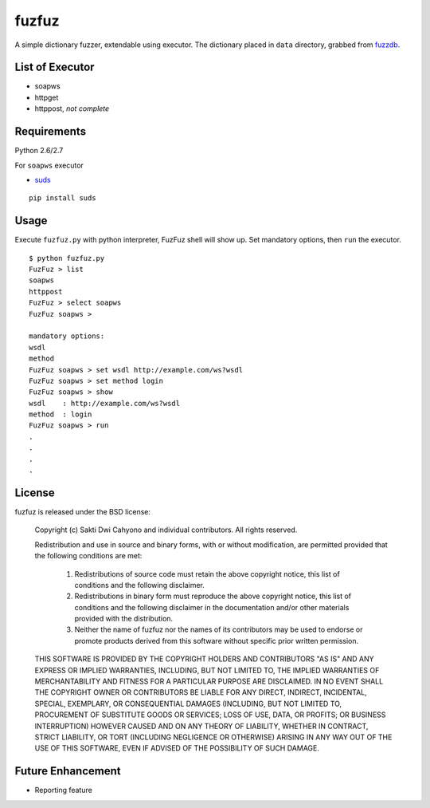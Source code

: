 fuzfuz
======

A simple dictionary fuzzer, extendable using executor. The dictionary placed in
``data`` directory, grabbed from `fuzzdb`_.


List of Executor
----------------

- soapws
- httpget
- httppost, *not complete*


Requirements
------------

Python 2.6/2.7

For ``soapws`` executor

- `suds`_

::

    pip install suds


Usage
-----

Execute ``fuzfuz.py`` with python interpreter, FuzFuz shell will show up. Set
mandatory options, then ``run`` the executor.

::

    $ python fuzfuz.py
    FuzFuz > list
    soapws
    httppost
    FuzFuz > select soapws
    FuzFuz soapws > 

    mandatory options:
    wsdl
    method
    FuzFuz soapws > set wsdl http://example.com/ws?wsdl
    FuzFuz soapws > set method login
    FuzFuz soapws > show
    wsdl    : http://example.com/ws?wsdl
    method  : login
    FuzFuz soapws > run
    .
    .
    .
    .

    
.. _suds: https://fedorahosted.org/suds/
.. _fuzzdb: http://code.google.com/p/fuzzdb/

License
-------

fuzfuz is released under the BSD license:

    Copyright (c) Sakti Dwi Cahyono and individual contributors.
    All rights reserved.

    Redistribution and use in source and binary forms, with or without modification,
    are permitted provided that the following conditions are met:

        1. Redistributions of source code must retain the above copyright notice, 
           this list of conditions and the following disclaimer.
        
        2. Redistributions in binary form must reproduce the above copyright 
           notice, this list of conditions and the following disclaimer in the
           documentation and/or other materials provided with the distribution.

        3. Neither the name of fuzfuz nor the names of its contributors may be used
           to endorse or promote products derived from this software without
           specific prior written permission.

    THIS SOFTWARE IS PROVIDED BY THE COPYRIGHT HOLDERS AND CONTRIBUTORS "AS IS" AND
    ANY EXPRESS OR IMPLIED WARRANTIES, INCLUDING, BUT NOT LIMITED TO, THE IMPLIED
    WARRANTIES OF MERCHANTABILITY AND FITNESS FOR A PARTICULAR PURPOSE ARE
    DISCLAIMED. IN NO EVENT SHALL THE COPYRIGHT OWNER OR CONTRIBUTORS BE LIABLE FOR
    ANY DIRECT, INDIRECT, INCIDENTAL, SPECIAL, EXEMPLARY, OR CONSEQUENTIAL DAMAGES
    (INCLUDING, BUT NOT LIMITED TO, PROCUREMENT OF SUBSTITUTE GOODS OR SERVICES;
    LOSS OF USE, DATA, OR PROFITS; OR BUSINESS INTERRUPTION) HOWEVER CAUSED AND ON
    ANY THEORY OF LIABILITY, WHETHER IN CONTRACT, STRICT LIABILITY, OR TORT
    (INCLUDING NEGLIGENCE OR OTHERWISE) ARISING IN ANY WAY OUT OF THE USE OF THIS
    SOFTWARE, EVEN IF ADVISED OF THE POSSIBILITY OF SUCH DAMAGE.

Future Enhancement 
-----------------

- Reporting feature
